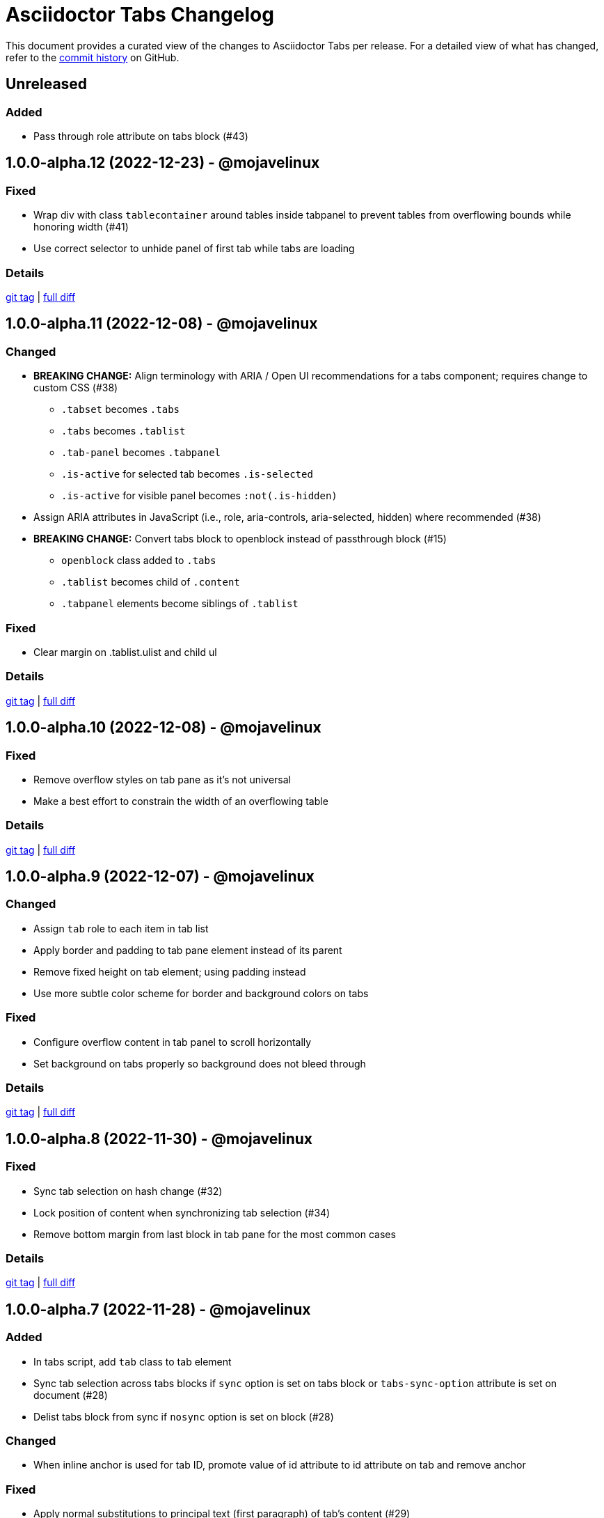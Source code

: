 = Asciidoctor Tabs Changelog
:url-repo: https://github.com/asciidoctor/asciidoctor-tabs

This document provides a curated view of the changes to Asciidoctor Tabs per release.
For a detailed view of what has changed, refer to the {url-repo}/commits/main[commit history] on GitHub.

== Unreleased

=== Added

* Pass through role attribute on tabs block (#43)

== 1.0.0-alpha.12 (2022-12-23) - @mojavelinux

=== Fixed

* Wrap div with class `tablecontainer` around tables inside tabpanel to prevent tables from overflowing bounds while honoring width (#41)
* Use correct selector to unhide panel of first tab while tabs are loading

=== Details

{url-repo}/releases/tag/v1.0.0-alpha.12[git tag] | {url-repo}/compare/v1.0.0-alpha.11\...v1.0.0-alpha.12[full diff]

== 1.0.0-alpha.11 (2022-12-08) - @mojavelinux

=== Changed

* *BREAKING CHANGE:* Align terminology with ARIA / Open UI recommendations for a tabs component; requires change to custom CSS (#38)
 ** `.tabset` becomes `.tabs`
 ** `.tabs` becomes `.tablist`
 ** `.tab-panel` becomes `.tabpanel`
 ** `.is-active` for selected tab becomes `.is-selected`
 ** `.is-active` for visible panel becomes `:not(.is-hidden)`
* Assign ARIA attributes in JavaScript (i.e., role, aria-controls, aria-selected, hidden) where recommended (#38)
* *BREAKING CHANGE:* Convert tabs block to openblock instead of passthrough block (#15)
 ** `openblock` class added to `.tabs`
 ** `.tablist` becomes child of `.content`
 ** `.tabpanel` elements become siblings of `.tablist`

=== Fixed

* Clear margin on .tablist.ulist and child ul

=== Details

{url-repo}/releases/tag/v1.0.0-alpha.11[git tag] | {url-repo}/compare/v1.0.0-alpha.10\...v1.0.0-alpha.11[full diff]

== 1.0.0-alpha.10 (2022-12-08) - @mojavelinux

=== Fixed

* Remove overflow styles on tab pane as it's not universal
* Make a best effort to constrain the width of an overflowing table

=== Details

{url-repo}/releases/tag/v1.0.0-alpha.10[git tag] | {url-repo}/compare/v1.0.0-alpha.9\...v1.0.0-alpha.10[full diff]

== 1.0.0-alpha.9 (2022-12-07) - @mojavelinux

=== Changed

* Assign `tab` role to each item in tab list
* Apply border and padding to tab pane element instead of its parent
* Remove fixed height on tab element; using padding instead
* Use more subtle color scheme for border and background colors on tabs

=== Fixed

* Configure overflow content in tab panel to scroll horizontally
* Set background on tabs properly so background does not bleed through

=== Details

{url-repo}/releases/tag/v1.0.0-alpha.9[git tag] | {url-repo}/compare/v1.0.0-alpha.8\...v1.0.0-alpha.9[full diff]

== 1.0.0-alpha.8 (2022-11-30) - @mojavelinux

=== Fixed

* Sync tab selection on hash change (#32)
* Lock position of content when synchronizing tab selection (#34)
* Remove bottom margin from last block in tab pane for the most common cases

=== Details

{url-repo}/releases/tag/v1.0.0-alpha.8[git tag] | {url-repo}/compare/v1.0.0-alpha.7\...v1.0.0-alpha.8[full diff]

== 1.0.0-alpha.7 (2022-11-28) - @mojavelinux

=== Added

* In tabs script, add `tab` class to tab element
* Sync tab selection across tabs blocks if `sync` option is set on tabs block or `tabs-sync-option` attribute is set on document (#28)
* Delist tabs block from sync if `nosync` option is set on block (#28)

=== Changed

* When inline anchor is used for tab ID, promote value of id attribute to id attribute on tab and remove anchor

=== Fixed

* Apply normal substitutions to principal text (first paragraph) of tab's content (#29)

=== Details

{url-repo}/releases/tag/v1.0.0-alpha.7[git tag] | {url-repo}/compare/v1.0.0-alpha.6\...v1.0.0-alpha.7[full diff]

== 1.0.0-alpha.6 (2022-11-16) - @mojavelinux

=== Added

* Honor title on tabs block; apply normal subs to it (#26)
* Clear location hash (URL fragment) when a tab is clicked (#24)
* Register ref for each tab so its ID can be used as target of xref (#24)
* Activate tab when selected from an internal xref (#24)

=== Fixed

* Decode fragment from URL so it can be matched against tab ID (#27)

=== Details

{url-repo}/releases/tag/v1.0.0-alpha.6[git tag] | {url-repo}/compare/v1.0.0-alpha.5\...v1.0.0-alpha.6[full diff]

== 1.0.0-alpha.5 (2022-10-23) - @mojavelinux

=== Added

* Link to stylesheet (style) and script (behavior) if `linkcss` attribute is set on document (#7)
* Honor safe mode settings (don't read files if safe mode is secure) (#7)

=== Changed

* Rename Docinfo::Styles class to Docinfo::Style (#22)
* Add smoke test for npm package (#19)

=== Fixed

* Prevent dlist ref from being registered again to avoid warning when filetype is not html (#21)
* Restore missing default style and behavior in JavaScript version by mapping data dir to dist folder in npm package (#18)

=== Details

{url-repo}/releases/tag/v1.0.0-alpha.5[git tag] | {url-repo}/compare/v1.0.0-alpha.4\...v1.0.0-alpha.5[full diff]

== 1.0.0-alpha.4 (2022-10-08) - @mojavelinux

=== Added

* Define exports for behavior (tabs.js) and style (tabs.css) in npm package

=== Changed

* Use value of `idseparator` attribute in front of tabset number in auto-generated ID (#16)
* Add aliases for `Block` and `Docinfo` classes to `Extensions` class; remove workaround in js module
* Move `margin-bottom` style to tabset element
* Move behavior (tabs.js) and style (tabs.css) to dist folder in npm package

=== Fixed

* Increase specificity of sibling selector for tab to work with Antora default UI

=== Details

{url-repo}/releases/tag/v1.0.0-alpha.4[git tag] | {url-repo}/compare/v1.0.0-alpha.3\...v1.0.0-alpha.4[full diff]

== 1.0.0-alpha.3 (2022-10-05) - @mojavelinux

=== Added

* Provide fallback behavior for non-HTML backends (filetype is not html) (#4)
* Support multiple tab labels (terms) for the same content (description) (#8)
* Allow alternate stylesheet for tabs to be specified using `tabs-stylesheet` attribute (#6)

=== Changed

* Assign ID directly to tab (list item) node (instead of using inline anchor) if backend supports it (#11)

=== Fixed

* Preserve text of dlist item for tab if item has both text and blocks (#13)
* Create empty pane instead of crashing if dlist item has term only / no description

=== Details

{url-repo}/releases/tag/v1.0.0-alpha.3[git tag] | {url-repo}/compare/v1.0.0-alpha.2\...v1.0.0-alpha.3[full diff]

== 1.0.0-alpha.2 (2022-10-03) - @mojavelinux

=== Added

* Transpile `Asciidoctor::Tabs::Extensions` class for npm package

=== Changed

* Rename `idx-tabset` counter to `tabset-number` to be consistent with built-in counter names
* Don't register docinfo extensions if converter is producing embedded output
* Update `register` and `unregister` on `Asciidoctor::Tabs::Extensions` to accept a registry argument
* Delegate registration of extension in npm package to `Asciidoctor::Tabs::Extensions.register` method
* Allow `Extensions` class to be required from `@asciidoctor/tabs/extensions` in Node.js; attach `Block` and `Docinfo` classes

=== Fixed

* Honor explicit ID on tabs block and use it as ID prefix for tabs
* Register reference for tabset in document catalog
* Autogenerate IDs for tabsets and tabs in a manner consistent with section ID generation (#2)
* Fix context value on pass blocks created by extension

=== Details

{url-repo}/releases/tag/v1.0.0-alpha.2[git tag] | {url-repo}/compare/v1.0.0-alpha.1\...v1.0.0-alpha.2[full diff]

== 1.0.0-alpha.1 (2022-10-01) - @mojavelinux

_Initial prerelease._

=== Details

{url-repo}/releases/tag/v1.0.0-alpha.1[git tag]
